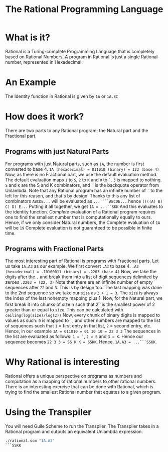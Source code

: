 #+TITLE:The Rational Programming Language
* What is it?
Rational is a Turing-complete Programming Language that is completely based on Rational Numbers.
A program in Rational is just a single Rational number, represented in Hexadecimal.
* An Example
The Identity function in Rational is given by ~1A~ or ~1A.8C~
* How does it work?
There are two parts to any Rational program; the Natural part and the Fractional part.
** Programs with just Natural Parts
For programs with just Natural parts, such as ~1A~, the number is first converted to base 4.
~1A (hexadecimal) = 011010 (binary) = 122 (base 4)~
Now, as there is no Fractional part, we use the default evaluation method.
The default evaluation maps ~1~ to ~S~, ~2~ to ~K~ and ~0~ to ~`~. ~3~ is mapped to nothing.
~S~ and ~K~ are the S and K combinators, and ~`~ is the backquote operator from Unlambda.
Note that any Rational program has an infinite number of ~`~ to the left for this reason, and that's by design.
Thanks to this any list of combinators ~ABCDE...~ will be evaluated as ~...````ABCDE...~ hence ~((((A) B) C) D) E...~
Putting it all together, we get ~1A = ...``SKK~
And this evaluates to the identity function.
/Complete/ evaluation of a Rational program requires one to find the smallest number that is computationally equally to ours.
Hence, if we only consider Natural numbers, the Complete evaluation of ~1A~ will be ~19~
Complete evaluation is not guaranteed to be possible in finite time.
** Programs with Fractional Parts
The most interesting part of Rational is programs with Fractional parts.
Let us take ~1A.A3~ as our example.
We first convert ~.A3~ to base 4.
~.A3 (hexadecimal) = .10100011 (binary) = .2203 (base 4)~
Now, we take the digits after the ~.~ and break them into a list of digit sequences delimited by zeroes
~.2203 = (22, 3)~
Note that there are an infinite number of empty sequences after ~22~ and ~3~. This is by design too.
The last mapping was done to the 2nd sequence so we take our ~size~ as ~2 + 1 = 3~.
The ~size~ is always the index of the last nonempty mapping plus 1.
Now, for the Natural part, we first break it into chunks of size n such that 2^n is the smallest power of 2 greater than or equal to ~size~.
This can be calculated with ~ceiling(log(size)/log(2))~
Now, every chunk of binary digits is mapped to values as such:
~0~ is mapped to ~`~, and other numbers are mapped to the list of sequences such that ~1~ = first entry in that list, ~2~ = second entry, etc.
Hence, in our example ~1A = 011010 = 01 10 10 = 22 3 3~
The sequences in the list are evaluated as follows:
~1 = `~, ~2 = S~ and ~3 = K~. Hence our sequence becomes ~22 3 3 = SS K K = SSKK~.
Hence, ~1A.A3 = ...```SSKK~.
* Why Rational is interesting
Rational offers a unique perspective on programs as numbers and computation as a mapping of rational numbers to other rational numbers.
There is an interesting exercise that can be done with Rational, which is trying to find the smallest Rational number that equates to a given program.

* Using the Transpiler
You will need Guile Scheme to run the Transpiler.
The Transpiler takes in a Rational program and outputs an equivalent Unlambda expression.
#+BEGIN_SRC bash
./rational.scm "1A.A3"
```SSKK
#+END_SRC
